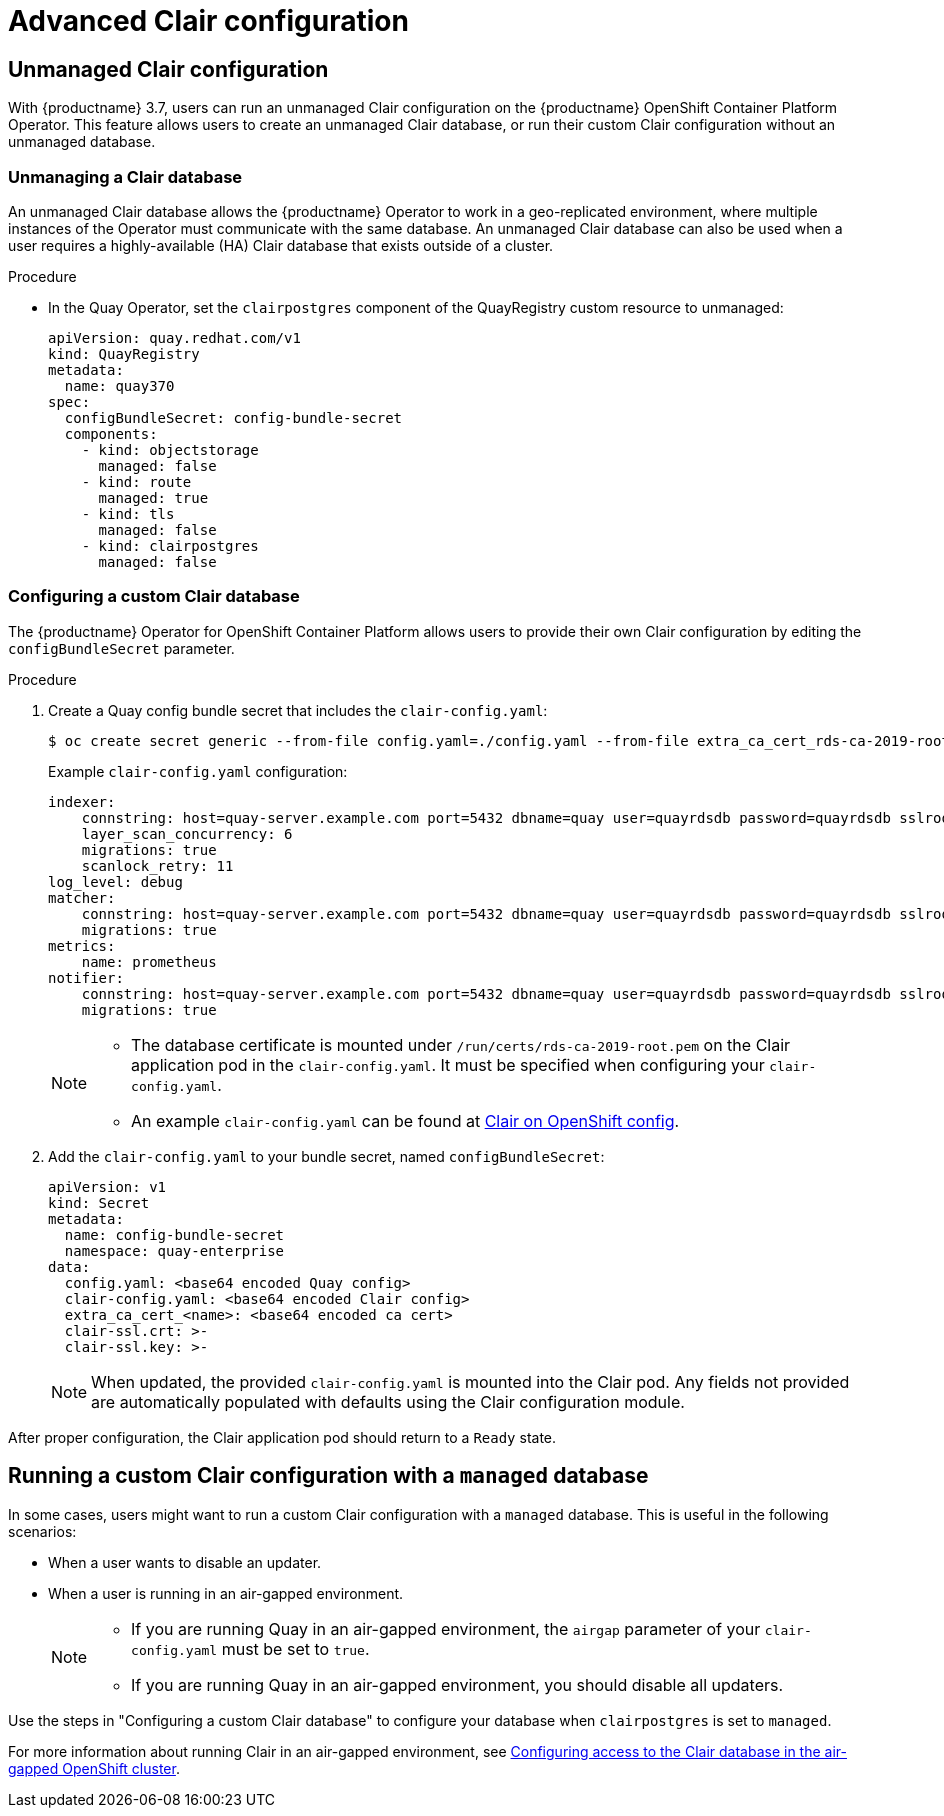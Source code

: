 [[clair-unmanaged]]
= Advanced Clair configuration

== Unmanaged Clair configuration

With {productname} 3.7, users can run an unmanaged Clair configuration on the {productname} OpenShift Container Platform Operator. This feature allows users to create an unmanaged Clair database, or run their custom Clair configuration without an unmanaged database.

=== Unmanaging a Clair database

An unmanaged Clair database allows the {productname} Operator to work in a geo-replicated environment, where multiple instances of the Operator must communicate with the same database. An unmanaged Clair database can also be used when a user requires a highly-available (HA) Clair database that exists outside of a cluster.

.Procedure

* In the Quay Operator, set the `clairpostgres` component of the QuayRegistry custom resource to unmanaged:
+
[source,yaml]
----
apiVersion: quay.redhat.com/v1
kind: QuayRegistry
metadata:
  name: quay370
spec:
  configBundleSecret: config-bundle-secret
  components:
    - kind: objectstorage
      managed: false
    - kind: route
      managed: true
    - kind: tls
      managed: false
    - kind: clairpostgres
      managed: false
----

=== Configuring a custom Clair database

The {productname} Operator for OpenShift Container Platform allows users to provide their own Clair configuration by editing the `configBundleSecret` parameter.

.Procedure

. Create a Quay config bundle secret that includes the `clair-config.yaml`:
+
[source,terminal]
----
$ oc create secret generic --from-file config.yaml=./config.yaml --from-file extra_ca_cert_rds-ca-2019-root.pem=./rds-ca-2019-root.pem --from-file clair-config.yaml=./clair-config.yaml --from-file ssl.cert=./ssl.cert --from-file ssl.key=./ssl.key config-bundle-secret
----
+
Example `clair-config.yaml` configuration:
+
[source,yaml]
----
indexer:
    connstring: host=quay-server.example.com port=5432 dbname=quay user=quayrdsdb password=quayrdsdb sslrootcert=/run/certs/rds-ca-2019-root.pem sslmode=verify-ca
    layer_scan_concurrency: 6
    migrations: true
    scanlock_retry: 11
log_level: debug
matcher:
    connstring: host=quay-server.example.com port=5432 dbname=quay user=quayrdsdb password=quayrdsdb sslrootcert=/run/certs/rds-ca-2019-root.pem sslmode=verify-ca
    migrations: true
metrics:
    name: prometheus
notifier:
    connstring: host=quay-server.example.com port=5432 dbname=quay user=quayrdsdb password=quayrdsdb sslrootcert=/run/certs/rds-ca-2019-root.pem sslmode=verify-ca
    migrations: true
----
+
[NOTE]
====
* The database certificate is mounted under `/run/certs/rds-ca-2019-root.pem` on the Clair application pod in the `clair-config.yaml`. It must be specified when configuring your `clair-config.yaml`.
* An example `clair-config.yaml` can be found at link:https://access.redhat.com/documentation/en-us/red_hat_quay/3/html/deploy_red_hat_quay_on_openshift_with_the_quay_operator/quay_operator_features#clair-openshift-config[Clair on OpenShift config].
====

. Add the `clair-config.yaml` to your bundle secret, named `configBundleSecret`:
+
[source,yaml]
----
apiVersion: v1
kind: Secret
metadata:
  name: config-bundle-secret
  namespace: quay-enterprise
data:
  config.yaml: <base64 encoded Quay config>
  clair-config.yaml: <base64 encoded Clair config>
  extra_ca_cert_<name>: <base64 encoded ca cert>
  clair-ssl.crt: >-
  clair-ssl.key: >-
----
+
[NOTE]
====
When updated, the provided `clair-config.yaml` is mounted into the Clair pod. Any fields not provided are automatically populated with defaults using the Clair configuration module.
====

After proper configuration, the Clair application pod should return to a `Ready` state.

== Running a custom Clair configuration with a `managed` database

In some cases, users might want to run a custom Clair configuration with a `managed` database. This is useful in the following scenarios:

* When a user wants to disable an updater.
* When a user is running in an air-gapped environment.
+
[NOTE]
====
* If you are running Quay in an air-gapped environment, the `airgap` parameter of your `clair-config.yaml` must be set to `true`.
* If you are running Quay in an air-gapped environment, you should disable all updaters.
====

Use the steps in "Configuring a custom Clair database" to configure your database when `clairpostgres` is set to `managed`.

For more information about running Clair in an air-gapped environment, see link:https://access.redhat.com/documentation/en-us/red_hat_quay/3/html-single/deploy_red_hat_quay_on_openshift_with_the_quay_operator/index#clair-openshift-airgap-database[Configuring access to the Clair database in the air-gapped OpenShift cluster].
